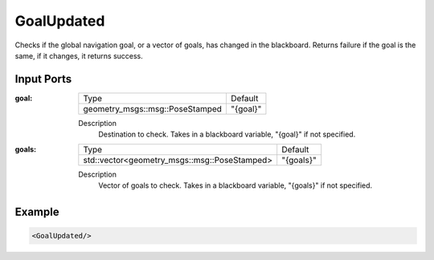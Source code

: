 .. _goal_updated_condition:

GoalUpdated
===========

Checks if the global navigation goal, or a vector of goals, has changed in the blackboard. 
Returns failure if the goal is the same, if it changes, it returns success.

Input Ports
-----------

:goal:

  =============================== ========
  Type                            Default
  ------------------------------- --------
  geometry_msgs::msg::PoseStamped "{goal}"
  =============================== ========

  Description
    	Destination to check. Takes in a blackboard variable, "{goal}" if not specified.

:goals:

  ============================================ =========
  Type                                         Default
  -------------------------------------------- ---------
  std::vector<geometry_msgs::msg::PoseStamped> "{goals}"
  ============================================ =========

  Description
    	Vector of goals to check. Takes in a blackboard variable, "{goals}" if not specified.

Example
-------

.. code-block:: xml

    <GoalUpdated/>

